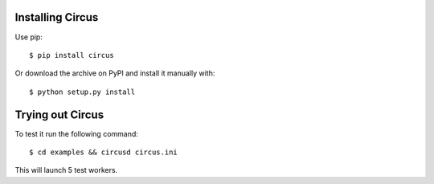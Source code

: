 .. _installation:

Installing Circus
-----------------

Use pip::

    $ pip install circus

Or download the archive on PyPI and install it manually with::

    $ python setup.py install


Trying out Circus
-----------------

To test it run the following command::

    $ cd examples && circusd circus.ini

This will launch 5 test workers.

